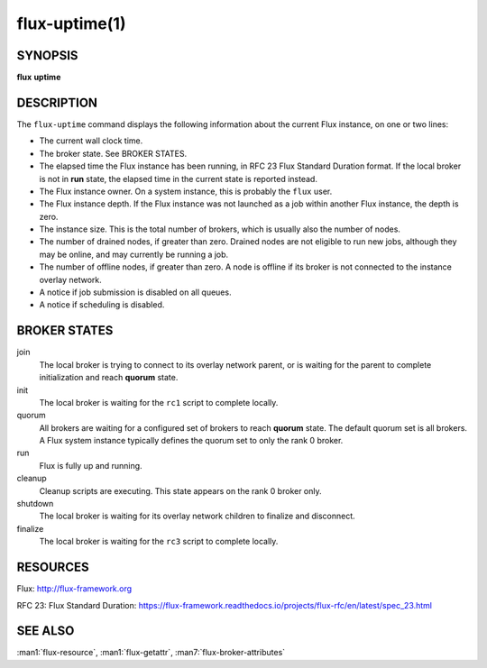 .. flux-help-description: Tell how long Flux has been up and running
.. flux-help-section: instance

==============
flux-uptime(1)
==============


SYNOPSIS
========

**flux** **uptime**


DESCRIPTION
===========

The ``flux-uptime`` command displays the following information about the
current Flux instance, on one or two lines:

- The current wall clock time.

- The broker state.  See BROKER STATES.

- The elapsed time the Flux instance has been running, in RFC 23 Flux Standard
  Duration format.  If the local broker is not in **run** state, the elapsed
  time in the current state is reported instead.

- The Flux instance owner.  On a system instance, this is probably the
  ``flux`` user.

- The Flux instance depth.  If the Flux instance was not launched as a job
  within another Flux instance, the depth is zero.

- The instance size.  This is the total number of brokers, which is usually
  also the number of nodes.

- The number of drained nodes, if greater than zero.  Drained nodes are
  not eligible to run new jobs, although they may be online, and may currently
  be running a job.

- The number of offline nodes, if greater than zero.  A node is offline if
  its broker is not connected to the instance overlay network.

- A notice if job submission is disabled on all queues.

- A notice if scheduling is disabled.


BROKER STATES
=============

join
   The local broker is trying to connect to its overlay network parent,
   or is waiting for the parent to complete initialization and reach
   **quorum** state.

init
   The local broker is waiting for the ``rc1`` script to complete locally.

quorum
   All brokers are waiting for a configured set of brokers to reach **quorum**
   state.  The default quorum set is all brokers.  A Flux system instance
   typically defines the quorum set to only the rank 0 broker.

run
   Flux is fully up and running.

cleanup
   Cleanup scripts are executing.  This state appears on the rank 0 broker only.

shutdown
   The local broker is waiting for its overlay network children to finalize
   and disconnect.

finalize
   The local broker is waiting for the ``rc3`` script to complete locally.


RESOURCES
=========

Flux: http://flux-framework.org

RFC 23: Flux Standard Duration: https://flux-framework.readthedocs.io/projects/flux-rfc/en/latest/spec_23.html


SEE ALSO
========

:man1:`flux-resource`, :man1:`flux-getattr`, :man7:`flux-broker-attributes`
